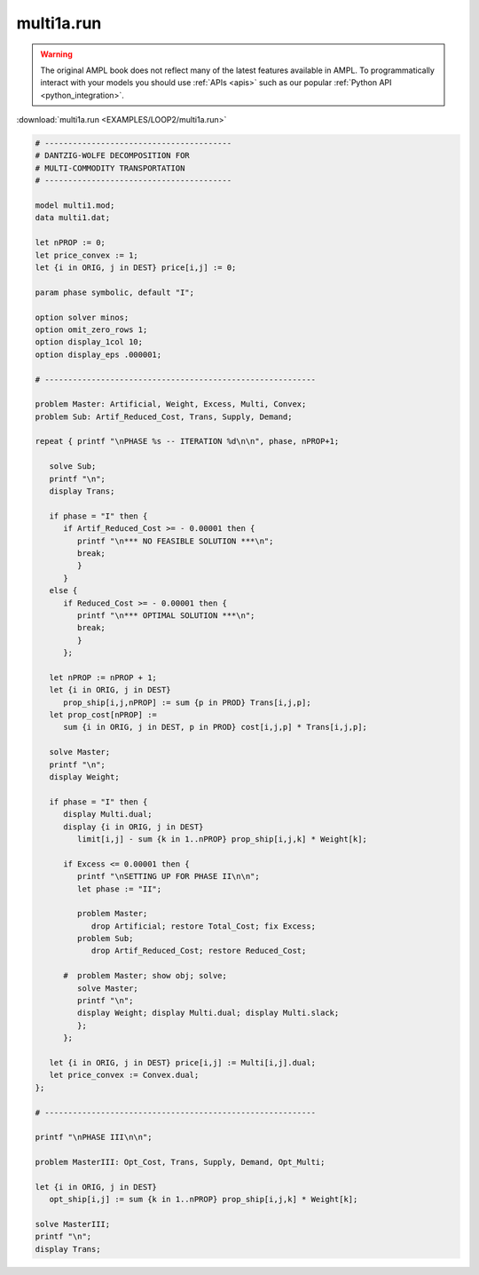 multi1a.run
===========


.. warning::
    The original AMPL book does not reflect many of the latest features available in AMPL.
    To programmatically interact with your models you should use :ref:`APIs <apis>` such as our popular :ref:`Python API <python_integration>`.

:download:`multi1a.run <EXAMPLES/LOOP2/multi1a.run>`

.. code-block:: ampl

    
    # ----------------------------------------
    # DANTZIG-WOLFE DECOMPOSITION FOR
    # MULTI-COMMODITY TRANSPORTATION
    # ----------------------------------------
    
    model multi1.mod;
    data multi1.dat;
    
    let nPROP := 0;
    let price_convex := 1;
    let {i in ORIG, j in DEST} price[i,j] := 0;
    
    param phase symbolic, default "I";
    
    option solver minos;
    option omit_zero_rows 1;
    option display_1col 10;
    option display_eps .000001;
    
    # ----------------------------------------------------------
    
    problem Master: Artificial, Weight, Excess, Multi, Convex;
    problem Sub: Artif_Reduced_Cost, Trans, Supply, Demand;
    
    repeat { printf "\nPHASE %s -- ITERATION %d\n\n", phase, nPROP+1;
    
       solve Sub;
       printf "\n";
       display Trans;
    
       if phase = "I" then {
          if Artif_Reduced_Cost >= - 0.00001 then {
             printf "\n*** NO FEASIBLE SOLUTION ***\n";
             break;
             }
          }
       else {
          if Reduced_Cost >= - 0.00001 then {
             printf "\n*** OPTIMAL SOLUTION ***\n";
             break;
             }
          };
    
       let nPROP := nPROP + 1;
       let {i in ORIG, j in DEST}
          prop_ship[i,j,nPROP] := sum {p in PROD} Trans[i,j,p];
       let prop_cost[nPROP] := 
          sum {i in ORIG, j in DEST, p in PROD} cost[i,j,p] * Trans[i,j,p];
    
       solve Master;
       printf "\n";
       display Weight; 
    
       if phase = "I" then {
          display Multi.dual;
          display {i in ORIG, j in DEST} 
             limit[i,j] - sum {k in 1..nPROP} prop_ship[i,j,k] * Weight[k];
    
          if Excess <= 0.00001 then {
             printf "\nSETTING UP FOR PHASE II\n\n";
             let phase := "II";
    
             problem Master;
                drop Artificial; restore Total_Cost; fix Excess;
             problem Sub;
                drop Artif_Reduced_Cost; restore Reduced_Cost;
    
          #  problem Master; show obj; solve;
             solve Master;
             printf "\n";
             display Weight; display Multi.dual; display Multi.slack;
             };
          };
    
       let {i in ORIG, j in DEST} price[i,j] := Multi[i,j].dual;
       let price_convex := Convex.dual;
    };
    
    # ----------------------------------------------------------
    
    printf "\nPHASE III\n\n";
    
    problem MasterIII: Opt_Cost, Trans, Supply, Demand, Opt_Multi;
    
    let {i in ORIG, j in DEST}
       opt_ship[i,j] := sum {k in 1..nPROP} prop_ship[i,j,k] * Weight[k];
    
    solve MasterIII;
    printf "\n";
    display Trans;
